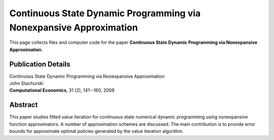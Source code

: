 
.. _nonexpansive:

******************************************************************************
Continuous State Dynamic Programming via Nonexpansive Approximation
******************************************************************************

This page collects files and computer code for the paper **Continuous State
Dynamic Programming via Nonexpansive Approximation**.

Publication Details
-----------------------

| Continuous State Dynamic Programming via Nonexpansive Approximation
| John Stachurski
| **Computational Economics**, 31 (2), 141--160, 2008


Abstract
---------

This paper studies fitted value iteration for continuous state numerical
dynamic programming using nonexpansive function approximators.  A number of
approximation schemes are discussed.  The main contribution is to provide
error bounds for approximate optimal policies generated by the value
iteration algorithm.  

